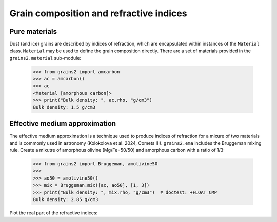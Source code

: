 Grain composition and refractive indices
========================================


Pure materials
--------------

Dust (and ice) grains are described by indices of refraction, which are encapsulated within instances of the ``Material`` class.  ``Material`` may be used to define the grain composition directly.  There are a set of materials provided in the ``grains2.material`` sub-module:

   >>> from grains2 import amcarbon
   >>> ac = amcarbon()
   >>> ac
   <Material [amorphous carbon]>
   >>> print("Bulk density: ", ac.rho, "g/cm3")
   Bulk density: 1.5 g/cm3


Effective medium approximation
------------------------------

The effective medium approximation is a technique used to produce indices of refraction for a mixure of two materials and is commonly used in astronomy (Kolokolova et al. 2024, Comets III).  ``grains2.ema`` includes the Bruggeman mixing rule.  Create a mixutre of amorphous olivine (Mg/Fe=50/50) and amorphous carbon with a ratio of 1/3:

   >>> from grains2 import Bruggeman, amolivine50
   >>>
   >>> ao50 = amolivine50()
   >>> mix = Bruggeman.mix([ac, ao50], [1, 3])
   >>> print("Bulk density: ", mix.rho, "g/cm3")  # doctest: +FLOAT_CMP
   Bulk density: 2.85 g/cm3

Plot the real part of the refractive indices:

.. plot::
   :context:

   import matplotlib.pyplot as plt
   from grains2 import amcarbon, amolivine50, Bruggeman

   ac = amcarbon()
   ao50 = amolivine50()
   mix = Bruggeman.mix([ac, ao50], [1, 3])

   fig, ax = plt.subplots()
   ax.plot(ac.ri.wave, ac.ri.n, label="Amorphous carbon")
   ax.plot(ao50.ri.wave, ao50.ri.n, label="Amorphous olivine (Mg/Fe=50/50)")
   ax.plot(mix.ri.wave, mix.ri.n, label="Mix")
   ax.legend()
   plt.setp(ax, xlabel="Wavelength (μm)", ylabel="$n$")
